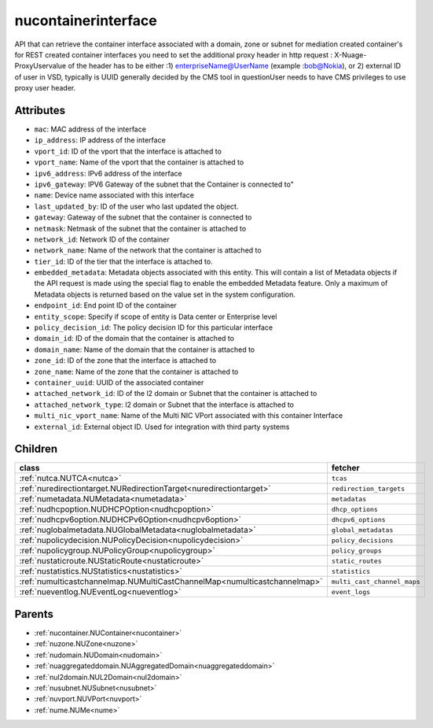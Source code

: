 .. _nucontainerinterface:

nucontainerinterface
===========================================

.. class:: nucontainerinterface.NUContainerInterface(bambou.nurest_object.NUMetaRESTObject,):

API that can retrieve the container interface associated with a domain, zone or subnet for mediation created container's for REST created  container interfaces you need to set the additional proxy header in http request : X-Nuage-ProxyUservalue of the header has to be either :1) enterpriseName@UserName (example :bob@Nokia), or 2) external ID of user in VSD, typically is UUID generally decided by the CMS tool in questionUser needs to have CMS privileges to use proxy user header.


Attributes
----------


- ``mac``: MAC address of the  interface

- ``ip_address``: IP address of the  interface

- ``vport_id``: ID of the vport that the interface is attached to

- ``vport_name``: Name of the vport that the container is attached to

- ``ipv6_address``: IPv6 address of the  interface

- ``ipv6_gateway``: IPV6 Gateway of the subnet that the Container is connected to"

- ``name``: Device name associated with this interface

- ``last_updated_by``: ID of the user who last updated the object.

- ``gateway``: Gateway of the subnet that the container is connected to

- ``netmask``: Netmask of the subnet that the container is attached to

- ``network_id``: Network ID of the container

- ``network_name``: Name of the network that the container is attached to

- ``tier_id``: ID of the tier that the interface is attached to.

- ``embedded_metadata``: Metadata objects associated with this entity. This will contain a list of Metadata objects if the API request is made using the special flag to enable the embedded Metadata feature. Only a maximum of Metadata objects is returned based on the value set in the system configuration.

- ``endpoint_id``: End point ID of the container

- ``entity_scope``: Specify if scope of entity is Data center or Enterprise level

- ``policy_decision_id``: The policy decision ID for this particular  interface

- ``domain_id``: ID of the domain that the container is attached to

- ``domain_name``: Name of the domain that the container is attached to

- ``zone_id``: ID of the zone that the interface is attached to

- ``zone_name``: Name of the zone that the container is attached to

- ``container_uuid``: UUID of the associated container

- ``attached_network_id``: ID of the l2 domain or Subnet that the container is attached to

- ``attached_network_type``: l2 domain or Subnet that the interface is attached to

- ``multi_nic_vport_name``: Name of the Multi NIC VPort associated with this container Interface

- ``external_id``: External object ID. Used for integration with third party systems




Children
--------

================================================================================================================================================               ==========================================================================================
**class**                                                                                                                                                      **fetcher**

:ref:`nutca.NUTCA<nutca>`                                                                                                                                        ``tcas`` 
:ref:`nuredirectiontarget.NURedirectionTarget<nuredirectiontarget>`                                                                                              ``redirection_targets`` 
:ref:`numetadata.NUMetadata<numetadata>`                                                                                                                         ``metadatas`` 
:ref:`nudhcpoption.NUDHCPOption<nudhcpoption>`                                                                                                                   ``dhcp_options`` 
:ref:`nudhcpv6option.NUDHCPv6Option<nudhcpv6option>`                                                                                                             ``dhcpv6_options`` 
:ref:`nuglobalmetadata.NUGlobalMetadata<nuglobalmetadata>`                                                                                                       ``global_metadatas`` 
:ref:`nupolicydecision.NUPolicyDecision<nupolicydecision>`                                                                                                       ``policy_decisions`` 
:ref:`nupolicygroup.NUPolicyGroup<nupolicygroup>`                                                                                                                ``policy_groups`` 
:ref:`nustaticroute.NUStaticRoute<nustaticroute>`                                                                                                                ``static_routes`` 
:ref:`nustatistics.NUStatistics<nustatistics>`                                                                                                                   ``statistics`` 
:ref:`numulticastchannelmap.NUMultiCastChannelMap<numulticastchannelmap>`                                                                                        ``multi_cast_channel_maps`` 
:ref:`nueventlog.NUEventLog<nueventlog>`                                                                                                                         ``event_logs`` 
================================================================================================================================================               ==========================================================================================



Parents
--------


- :ref:`nucontainer.NUContainer<nucontainer>`

- :ref:`nuzone.NUZone<nuzone>`

- :ref:`nudomain.NUDomain<nudomain>`

- :ref:`nuaggregateddomain.NUAggregatedDomain<nuaggregateddomain>`

- :ref:`nul2domain.NUL2Domain<nul2domain>`

- :ref:`nusubnet.NUSubnet<nusubnet>`

- :ref:`nuvport.NUVPort<nuvport>`

- :ref:`nume.NUMe<nume>`

